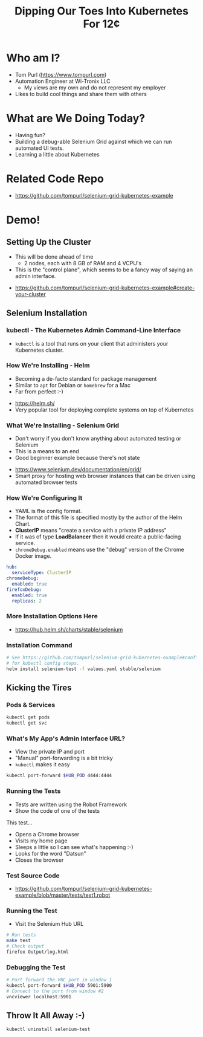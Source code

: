 #+TITLE: Dipping Our Toes Into Kubernetes For 12¢


* Who am I?
  - Tom Purl (https://www.tompurl.com)
  - Automation Engineer at Wi-Tronix LLC
    - My views are my own and do not represent my employer
  - Likes to build cool things and share them with others
* What are We Doing Today?
  - Having fun?
  - Building a debug-able Selenium Grid against which we can run automated UI tests.
  - Learning a little about Kubernetes
* Related Code Repo
  - https://github.com/tompurl/selenium-grid-kubernetes-example
* Demo!
** Setting Up the Cluster
   #+BEGIN_NOTES
   - This will be done ahead of time
     - 2 nodes, each with 8 GB of RAM and 4 VCPU's 
   - This is the "control plane", which seems to be a fancy way of saying an admin
     interface.
   #+END_NOTES
   - https://github.com/tompurl/selenium-grid-kubernetes-example#create-your-cluster
** Selenium Installation
*** kubectl - The Kubernetes Admin Command-Line Interface
    - =kubectl= is a tool that runs on your client that administers your Kubernetes
      cluster.
*** How We're Installing - Helm
    #+BEGIN_NOTES
    - Becoming a de-facto standard for package management
    - Similar to =apt= for Debian or =homebrew= for a Mac
    - Far from perfect :-)
    #+END_NOTES
    - https://helm.sh/
    - Very popular tool for deploying complete systems on top of Kubernetes
*** What We're Installing - Selenium Grid
    #+BEGIN_NOTES
    - Don't worry if you don't know anything about automated testing or Selenium
    - This is a means to an end
    - Good beginner example because there's not state
    #+END_NOTES
    - https://www.selenium.dev/documentation/en/grid/
    - Smart proxy for hosting web browser instances that can be driven using
      automated browser tests
*** How We're Configuring It
    #+BEGIN_NOTES
    - YAML is fhe config format.
    - The format of this file is specified mostly by the author of the Helm Chart.
    - *ClusterIP* means "create a service with a  private IP address"
    - If it was of type *LoadBalancer* then it would create a public-facing service.
    - =chromeDebug.enabled= means use the "debug" version of the Chrome Docker image.
    #+END_NOTES

    #+BEGIN_SRC sh :wrap src yaml :exports results :results code
      cat values.yaml
    #+END_SRC

    #+RESULTS:
    #+begin_src yaml
    hub:
      serviceType: ClusterIP
    chromeDebug:
      enabled: true
    firefoxDebug:
      enabled: true
      replicas: 2
    #+end_src
*** More Installation Options Here
    - https://hub.helm.sh/charts/stable/selenium
*** Installation Command
    #+BEGIN_SRC sh
      # See https://github.com/tompurl/selenium-grid-kubernetes-example#configure-kubeconfig
      # for kubectl config steps.
      helm install selenium-test -f values.yaml stable/selenium
    #+END_SRC
** Kicking the Tires
*** Pods & Services
    #+BEGIN_SRC sh
      kubectl get pods
      kubectl get svc
    #+END_SRC
*** What's My App's Admin Interface URL?
    #+BEGIN_NOTES
    - View the private IP and port
    - "Manual" port-forwarding is a bit tricky
    - =kubectl= makes it easy
    #+END_NOTES

    #+BEGIN_SRC sh
      kubectl port-forward $HUB_POD 4444:4444
    #+END_SRC
*** Running the Tests
    #+BEGIN_NOTES
    - Tests are written using the Robot Framework
    - Show the code of one of the tests
    #+END_NOTES
    This test...
    - Opens a Chrome browser
    - Visits my home page
    - Sleeps a little so I can see what's happening :-)
    - Looks for the word "Datsun"
    - Closes the browser
*** Test Source Code
    - https://github.com/tompurl/selenium-grid-kubernetes-example/blob/master/tests/test1.robot
*** Running the Test
    #+BEGIN_NOTES
    - Visit the Selenium Hub URL
    #+END_NOTES

    #+BEGIN_SRC sh
      # Run tests
      make test
      # Check output
      firefox Output/log.html
    #+END_SRC
*** Debugging the Test
    #+BEGIN_SRC sh
      # Port forward the VNC port in window 1
      kubectl port-forward $HUB_POD 5901:5900
      # Connect to the port from window #2
      vncviewer localhost:5901
    #+END_SRC
** Throw It All Away :-)
   #+BEGIN_SRC sh
     kubectl uninstall selenium-test
   #+END_SRC
